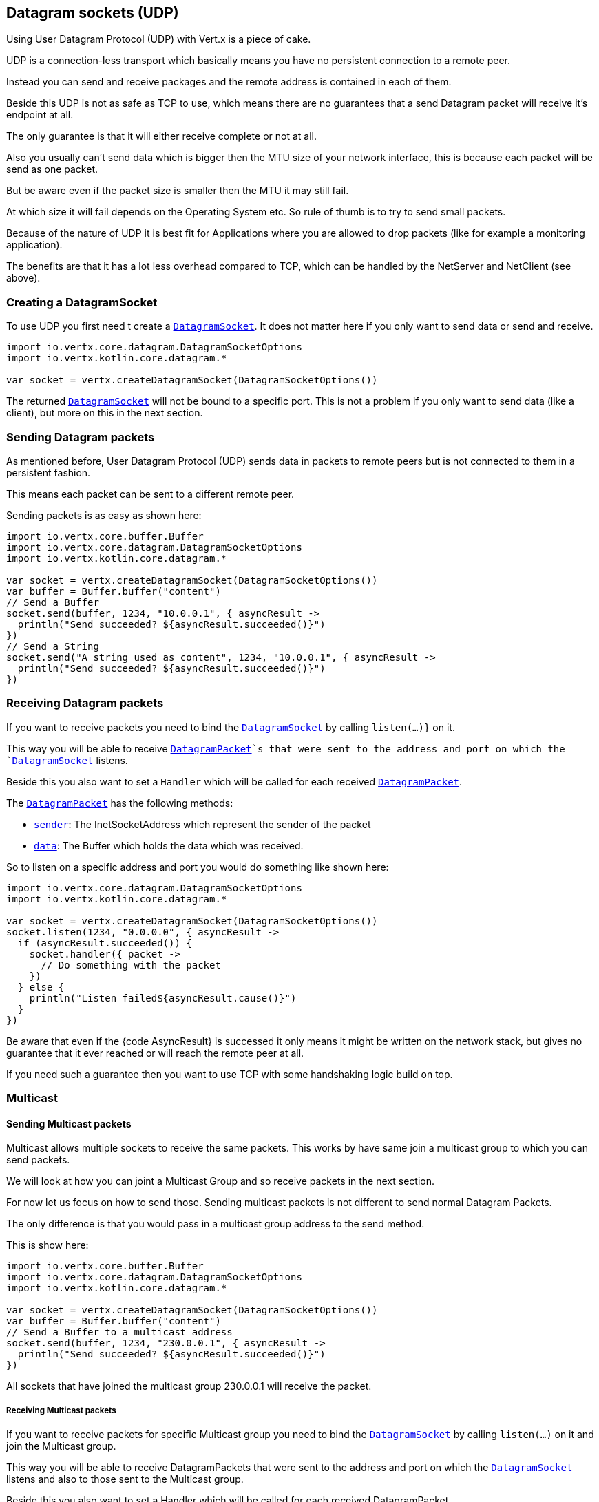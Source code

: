 == Datagram sockets (UDP)

Using User Datagram Protocol (UDP) with Vert.x is a piece of cake.

UDP is a connection-less transport which basically means you have no persistent connection to a remote peer.

Instead you can send and receive packages and the remote address is contained in each of them.

Beside this UDP is not as safe as TCP to use, which means there are no guarantees that a send Datagram packet will
receive it's endpoint at all.

The only guarantee is that it will either receive complete or not at all.

Also you usually can't send data which is bigger then the MTU size of your network interface, this is because each
packet will be send as one packet.

But be aware even if the packet size is smaller then the MTU it may still fail.

At which size it will fail depends on the Operating System etc. So rule of thumb is to try to send small packets.

Because of the nature of UDP it is best fit for Applications where you are allowed to drop packets (like for
example a monitoring application).

The benefits are that it has a lot less overhead compared to TCP, which can be handled by the NetServer
and NetClient (see above).

=== Creating a DatagramSocket

To use UDP you first need t create a `link:../../apidocs/io/vertx/core/datagram/DatagramSocket.html[DatagramSocket]`. It does not matter here if you only want to send data or send
and receive.

[source,kotlin]
----
import io.vertx.core.datagram.DatagramSocketOptions
import io.vertx.kotlin.core.datagram.*

var socket = vertx.createDatagramSocket(DatagramSocketOptions())

----

The returned `link:../../apidocs/io/vertx/core/datagram/DatagramSocket.html[DatagramSocket]` will not be bound to a specific port. This is not a
problem if you only want to send data (like a client), but more on this in the next section.

=== Sending Datagram packets

As mentioned before, User Datagram Protocol (UDP) sends data in packets to remote peers but is not connected to
them in a persistent fashion.

This means each packet can be sent to a different remote peer.

Sending packets is as easy as shown here:

[source,kotlin]
----
import io.vertx.core.buffer.Buffer
import io.vertx.core.datagram.DatagramSocketOptions
import io.vertx.kotlin.core.datagram.*

var socket = vertx.createDatagramSocket(DatagramSocketOptions())
var buffer = Buffer.buffer("content")
// Send a Buffer
socket.send(buffer, 1234, "10.0.0.1", { asyncResult ->
  println("Send succeeded? ${asyncResult.succeeded()}")
})
// Send a String
socket.send("A string used as content", 1234, "10.0.0.1", { asyncResult ->
  println("Send succeeded? ${asyncResult.succeeded()}")
})

----

=== Receiving Datagram packets

If you want to receive packets you need to bind the `link:../../apidocs/io/vertx/core/datagram/DatagramSocket.html[DatagramSocket]` by calling
`listen(...)}` on it.

This way you will be able to receive `link:../../apidocs/io/vertx/core/datagram/DatagramPacket.html[DatagramPacket]`s that were sent to the address and port on
which the `link:../../apidocs/io/vertx/core/datagram/DatagramSocket.html[DatagramSocket]` listens.

Beside this you also want to set a `Handler` which will be called for each received `link:../../apidocs/io/vertx/core/datagram/DatagramPacket.html[DatagramPacket]`.

The `link:../../apidocs/io/vertx/core/datagram/DatagramPacket.html[DatagramPacket]` has the following methods:

- `link:../../apidocs/io/vertx/core/datagram/DatagramPacket.html#sender--[sender]`: The InetSocketAddress which represent the sender of the packet
- `link:../../apidocs/io/vertx/core/datagram/DatagramPacket.html#data--[data]`: The Buffer which holds the data which was received.

So to listen on a specific address and port you would do something like shown here:

[source,kotlin]
----
import io.vertx.core.datagram.DatagramSocketOptions
import io.vertx.kotlin.core.datagram.*

var socket = vertx.createDatagramSocket(DatagramSocketOptions())
socket.listen(1234, "0.0.0.0", { asyncResult ->
  if (asyncResult.succeeded()) {
    socket.handler({ packet ->
      // Do something with the packet
    })
  } else {
    println("Listen failed${asyncResult.cause()}")
  }
})

----

Be aware that even if the {code AsyncResult} is successed it only means it might be written on the network
stack, but gives no guarantee that it ever reached or will reach the remote peer at all.

If you need such a guarantee then you want to use TCP with some handshaking logic build on top.

=== Multicast

==== Sending Multicast packets

Multicast allows multiple sockets to receive the same packets. This works by have same join a multicast group
to which you can send packets.

We will look at how you can joint a Multicast Group and so receive packets in the next section.

For now let us focus on how to send those. Sending multicast packets is not different to send normal Datagram Packets.

The only difference is that you would pass in a multicast group address to the send method.

This is show here:

[source,kotlin]
----
import io.vertx.core.buffer.Buffer
import io.vertx.core.datagram.DatagramSocketOptions
import io.vertx.kotlin.core.datagram.*

var socket = vertx.createDatagramSocket(DatagramSocketOptions())
var buffer = Buffer.buffer("content")
// Send a Buffer to a multicast address
socket.send(buffer, 1234, "230.0.0.1", { asyncResult ->
  println("Send succeeded? ${asyncResult.succeeded()}")
})

----

All sockets that have joined the multicast group 230.0.0.1 will receive the packet.

===== Receiving Multicast packets

If you want to receive packets for specific Multicast group you need to bind the `link:../../apidocs/io/vertx/core/datagram/DatagramSocket.html[DatagramSocket]` by
calling `listen(...)` on it and join the Multicast group.

This way you will be able to receive DatagramPackets that were sent to the address and port on which the
`link:../../apidocs/io/vertx/core/datagram/DatagramSocket.html[DatagramSocket]` listens and also to those sent to the Multicast group.

Beside this you also want to set a Handler which will be called for each received DatagramPacket.

The `link:../../apidocs/io/vertx/core/datagram/DatagramPacket.html[DatagramPacket]` has the following methods:

- `sender()`: The InetSocketAddress which represent the sender of the packet
- `data()`: The Buffer which holds the data which was received.

So to listen on a specific address and port and also receive packets for the Multicast group 230.0.0.1 you
would do something like shown here:

[source,kotlin]
----
import io.vertx.core.datagram.DatagramSocketOptions
import io.vertx.kotlin.core.datagram.*

var socket = vertx.createDatagramSocket(DatagramSocketOptions())
socket.listen(1234, "0.0.0.0", { asyncResult ->
  if (asyncResult.succeeded()) {
    socket.handler({ packet ->
      // Do something with the packet
    })

    // join the multicast group
    socket.listenMulticastGroup("230.0.0.1", { asyncResult2 ->
      println("Listen succeeded? ${asyncResult2.succeeded()}")
    })
  } else {
    println("Listen failed${asyncResult.cause()}")
  }
})

----

===== Unlisten / leave a Multicast group

There are sometimes situations where you want to receive packets for a Multicast group for a limited time.

In this situations you can first start to listen for them and then later unlisten.

This is shown here:

[source,kotlin]
----
import io.vertx.core.datagram.DatagramSocketOptions
import io.vertx.kotlin.core.datagram.*

var socket = vertx.createDatagramSocket(DatagramSocketOptions())
socket.listen(1234, "0.0.0.0", { asyncResult ->
  if (asyncResult.succeeded()) {
    socket.handler({ packet ->
      // Do something with the packet
    })

    // join the multicast group
    socket.listenMulticastGroup("230.0.0.1", { asyncResult2 ->
      if (asyncResult2.succeeded()) {
        // will now receive packets for group

        // do some work

        socket.unlistenMulticastGroup("230.0.0.1", { asyncResult3 ->
          println("Unlisten succeeded? ${asyncResult3.succeeded()}")
        })
      } else {
        println("Listen failed${asyncResult2.cause()}")
      }
    })
  } else {
    println("Listen failed${asyncResult.cause()}")
  }
})

----

===== Blocking multicast

Beside unlisten a Multicast address it's also possible to just block multicast for a specific sender address.

Be aware this only work on some Operating Systems and kernel versions. So please check the Operating System
documentation if it's supported.

This an expert feature.

To block multicast from a specific address you can call `blockMulticastGroup(...)` on the DatagramSocket
like shown here:

[source,kotlin]
----
import io.vertx.core.datagram.DatagramSocketOptions
import io.vertx.kotlin.core.datagram.*

var socket = vertx.createDatagramSocket(DatagramSocketOptions())

// Some code

// This would block packets which are send from 10.0.0.2
socket.blockMulticastGroup("230.0.0.1", "10.0.0.2", { asyncResult ->
  println("block succeeded? ${asyncResult.succeeded()}")
})

----

==== DatagramSocket properties

When creating a `link:../../apidocs/io/vertx/core/datagram/DatagramSocket.html[DatagramSocket]` there are multiple properties you can set to
change it's behaviour with the `link:../../apidocs/io/vertx/core/datagram/DatagramSocketOptions.html[DatagramSocketOptions]` object. Those are listed here:

- `link:../../apidocs/io/vertx/core/datagram/DatagramSocketOptions.html#setSendBufferSize-int-[setSendBufferSize]` Sets the send buffer size in bytes.
- `link:../../apidocs/io/vertx/core/datagram/DatagramSocketOptions.html#setReceiveBufferSize-int-[setReceiveBufferSize]` Sets the TCP receive buffer size
in bytes.
- `link:../../apidocs/io/vertx/core/datagram/DatagramSocketOptions.html#setReuseAddress-boolean-[setReuseAddress]` If true then addresses in TIME_WAIT
state can be reused after they have been closed.
- `link:../../apidocs/io/vertx/core/datagram/DatagramSocketOptions.html#setTrafficClass-int-[setTrafficClass]`
- `link:../../apidocs/io/vertx/core/datagram/DatagramSocketOptions.html#setBroadcast-boolean-[setBroadcast]` Sets or clears the SO_BROADCAST socket
option. When this option is set, Datagram (UDP) packets may be sent to a local interface's broadcast address.
- `link:../../apidocs/io/vertx/core/datagram/DatagramSocketOptions.html#setMulticastNetworkInterface-java.lang.String-[setMulticastNetworkInterface]` Sets or clears
the IP_MULTICAST_LOOP socket option. When this option is set, multicast packets will also be received on the
local interface.
- `link:../../apidocs/io/vertx/core/datagram/DatagramSocketOptions.html#setMulticastTimeToLive-int-[setMulticastTimeToLive]` Sets the IP_MULTICAST_TTL socket
option. TTL stands for "Time to Live," but in this context it specifies the number of IP hops that a packet is
allowed to go through, specifically for multicast traffic. Each router or gateway that forwards a packet decrements
the TTL. If the TTL is decremented to 0 by a router, it will not be forwarded.

==== DatagramSocket Local Address

You can find out the local address of the socket (i.e. the address of this side of the UDP Socket) by calling
`link:../../apidocs/io/vertx/core/datagram/DatagramSocket.html#localAddress--[localAddress]`. This will only return an `InetSocketAddress` if you
bound the `link:../../apidocs/io/vertx/core/datagram/DatagramSocket.html[DatagramSocket]` with `listen(...)` before, otherwise it will return null.

==== Closing a DatagramSocket

You can close a socket by invoking the `link:../../apidocs/io/vertx/core/datagram/DatagramSocket.html#close-io.vertx.core.Handler-[close]` method. This will close
the socket and release all resources